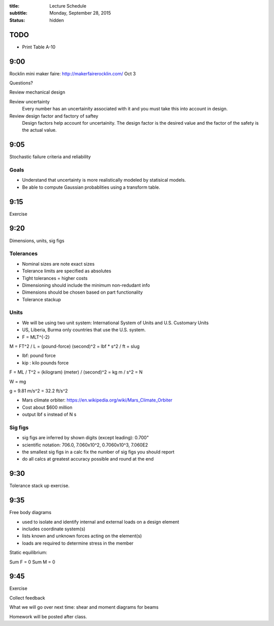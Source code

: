 :title: Lecture Schedule
:subtitle: Monday, September 28, 2015
:status: hidden

TODO
====

- Print Table A-10

9:00
====

Rocklin mini maker faire: http://makerfairerocklin.com/ Oct 3

Questions?

Review mechanical design

Review uncertainty
   Every number has an uncertainity associated with it and you must take this
   into account in design.
Review design factor and factory of saftey
   Design factors help account for uncertainity. The design factor is the
   desired value and the factor of the safety is the actual value.

9:05
====

Stochastic failure criteria and reliability

Goals
-----
- Understand that uncertainty is more realistically modeled by statisical
  models.
- Be able to compute Gaussian probablities using a transform table.

9:15
====

Exercise

9:20
====

Dimensions, units, sig figs

Tolerances
----------

- Nominal sizes are note exact sizes
- Tolerance limits are specified as absolutes
- Tight tolerances = higher costs
- Dimensioning should include the minimum non-redudant info
- Dimensions should be chosen based on part functionality
- Tolerance stackup

Units
-----

- We will be using two unit system: International System of Units and U.S.
  Customary Units
- US, Liberia, Burma only countries that use the U.S. system.
- F = MLT^{-2}

M = FT^2 / L = (pound-force) (second)^2 = lbf * s^2 / ft = slug

- lbf: pound force
- kip : kilo pounds force

F = ML / T^2 = (kilogram) (meter) / (second)^2 = kg m / s^2 = N

W = mg

g = 9.81 m/s^2 = 32.2 ft/s^2

- Mars climate orbiter: https://en.wikipedia.org/wiki/Mars_Climate_Orbiter
- Cost about $600 million
- output lbf s instead of N s

Sig figs
--------

- sig figs are inferred by shown digits (except leading): 0.700"
- scientific notation: 706.0, 7.060x10^2, 0.7060x10^3, 7.060E2
- the smallest sig figs in a calc fix the number of sig figs you should report
- do all calcs at greatest accuracy possible and round at the end

9:30
====

Tolerance stack up exercise.

9:35
====

Free body diagrams

- used to isolate and identify internal and external loads on a design element
- includes coordinate system(s)
- lists known and unknown forces acting on the element(s)
- loads are required to determine stress in the member

Static equilibrium:

Sum F = 0
Sum M = 0

9:45
====

Exercise

Collect feedback

What we will go over next time: shear and moment diagrams for beams

Homework will be posted after class.
